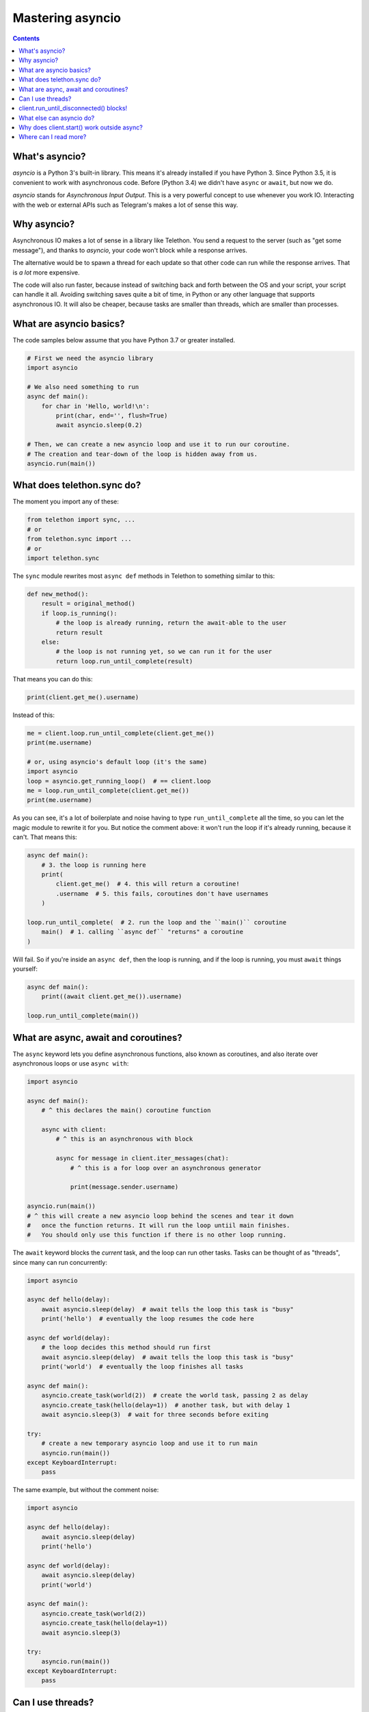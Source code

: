 .. _mastering-asyncio:

=================
Mastering asyncio
=================

.. contents::


What's asyncio?
===============

`asyncio` is a Python 3's built-in library. This means it's already installed if
you have Python 3. Since Python 3.5, it is convenient to work with asynchronous
code. Before (Python 3.4) we didn't have ``async`` or ``await``, but now we do.

`asyncio` stands for *Asynchronous Input Output*. This is a very powerful
concept to use whenever you work IO. Interacting with the web or external
APIs such as Telegram's makes a lot of sense this way.


Why asyncio?
============

Asynchronous IO makes a lot of sense in a library like Telethon.
You send a request to the server (such as "get some message"), and
thanks to `asyncio`, your code won't block while a response arrives.

The alternative would be to spawn a thread for each update so that
other code can run while the response arrives. That is *a lot* more
expensive.

The code will also run faster, because instead of switching back and
forth between the OS and your script, your script can handle it all.
Avoiding switching saves quite a bit of time, in Python or any other
language that supports asynchronous IO. It will also be cheaper,
because tasks are smaller than threads, which are smaller than processes.


What are asyncio basics?
========================

The code samples below assume that you have Python 3.7 or greater installed.

.. code-block:: python

    # First we need the asyncio library
    import asyncio

    # We also need something to run
    async def main():
        for char in 'Hello, world!\n':
            print(char, end='', flush=True)
            await asyncio.sleep(0.2)

    # Then, we can create a new asyncio loop and use it to run our coroutine.
    # The creation and tear-down of the loop is hidden away from us.
    asyncio.run(main())


What does telethon.sync do?
===========================

The moment you import any of these:

.. code-block:: python

    from telethon import sync, ...
    # or
    from telethon.sync import ...
    # or
    import telethon.sync

The ``sync`` module rewrites most ``async def``
methods in Telethon to something similar to this:

.. code-block:: python

    def new_method():
        result = original_method()
        if loop.is_running():
            # the loop is already running, return the await-able to the user
            return result
        else:
            # the loop is not running yet, so we can run it for the user
            return loop.run_until_complete(result)


That means you can do this:

.. code-block:: python

    print(client.get_me().username)

Instead of this:

.. code-block:: python

    me = client.loop.run_until_complete(client.get_me())
    print(me.username)

    # or, using asyncio's default loop (it's the same)
    import asyncio
    loop = asyncio.get_running_loop()  # == client.loop
    me = loop.run_until_complete(client.get_me())
    print(me.username)


As you can see, it's a lot of boilerplate and noise having to type
``run_until_complete`` all the time, so you can let the magic module
to rewrite it for you. But notice the comment above: it won't run
the loop if it's already running, because it can't. That means this:

.. code-block:: python

    async def main():
        # 3. the loop is running here
        print(
            client.get_me()  # 4. this will return a coroutine!
            .username  # 5. this fails, coroutines don't have usernames
        )

    loop.run_until_complete(  # 2. run the loop and the ``main()`` coroutine
        main()  # 1. calling ``async def`` "returns" a coroutine
    )


Will fail. So if you're inside an ``async def``, then the loop is
running, and if the loop is running, you must ``await`` things yourself:

.. code-block:: python

    async def main():
        print((await client.get_me()).username)

    loop.run_until_complete(main())


What are async, await and coroutines?
=====================================

The ``async`` keyword lets you define asynchronous functions,
also known as coroutines, and also iterate over asynchronous
loops or use ``async with``:

.. code-block:: python

    import asyncio

    async def main():
        # ^ this declares the main() coroutine function

        async with client:
            # ^ this is an asynchronous with block

            async for message in client.iter_messages(chat):
                # ^ this is a for loop over an asynchronous generator

                print(message.sender.username)

    asyncio.run(main())
    # ^ this will create a new asyncio loop behind the scenes and tear it down
    #   once the function returns. It will run the loop untiil main finishes.
    #   You should only use this function if there is no other loop running.


The ``await`` keyword blocks the *current* task, and the loop can run
other tasks. Tasks can be thought of as "threads", since many can run
concurrently:

.. code-block:: python

    import asyncio

    async def hello(delay):
        await asyncio.sleep(delay)  # await tells the loop this task is "busy"
        print('hello')  # eventually the loop resumes the code here

    async def world(delay):
        # the loop decides this method should run first
        await asyncio.sleep(delay)  # await tells the loop this task is "busy"
        print('world')  # eventually the loop finishes all tasks

    async def main():
        asyncio.create_task(world(2))  # create the world task, passing 2 as delay
        asyncio.create_task(hello(delay=1))  # another task, but with delay 1
        await asyncio.sleep(3)  # wait for three seconds before exiting

    try:
        # create a new temporary asyncio loop and use it to run main
        asyncio.run(main())
    except KeyboardInterrupt:
        pass

The same example, but without the comment noise:

.. code-block:: python

    import asyncio

    async def hello(delay):
        await asyncio.sleep(delay)
        print('hello')

    async def world(delay):
        await asyncio.sleep(delay)
        print('world')

    async def main():
        asyncio.create_task(world(2))
        asyncio.create_task(hello(delay=1))
        await asyncio.sleep(3)

    try:
        asyncio.run(main())
    except KeyboardInterrupt:
        pass


Can I use threads?
==================

Yes, you can, but you must understand that the loops themselves are
not thread safe. and you must be sure to know what is happening. The
easiest and cleanest option is to use `asyncio.run` to create and manage
the new event loop for you:

.. code-block:: python

    import asyncio
    import threading

    async def actual_work():
        client = TelegramClient(..., loop=loop)
        ...  # can use `await` here

    def go():
        asyncio.run(actual_work())

    threading.Thread(target=go).start()


Generally, **you don't need threads** unless you know what you're doing.
Just create another task, as shown above. If you're using the Telethon
with a library that uses threads, you must be careful to use `threading.Lock`
whenever you use the client, or enable the compatible mode. For that, see
:ref:`compatibility-and-convenience`.

You may have seen this error:

.. code-block:: text

    RuntimeError: There is no current event loop in thread 'Thread-1'.

It just means you didn't create a loop for that thread. Please refer to
the ``asyncio`` documentation to correctly learn how to set the event loop
for non-main threads.


client.run_until_disconnected() blocks!
=======================================

All of what `client.run_until_disconnected()
<telethon.client.updates.UpdateMethods.run_until_disconnected>` does is
run the `asyncio`'s event loop until the client is disconnected. That means
*the loop is running*. And if the loop is running, it will run all the tasks
in it. So if you want to run *other* code, create tasks for it:

.. code-block:: python

    from datetime import datetime

    async def clock():
        while True:
            print('The time:', datetime.now())
            await asyncio.sleep(1)

    loop.create_task(clock())
    ...
    client.run_until_disconnected()

This creates a task for a clock that prints the time every second.
You don't need to use `client.run_until_disconnected()
<telethon.client.updates.UpdateMethods.run_until_disconnected>` either!
You just need to make the loop is running, somehow. `loop.run_forever()
<asyncio.loop.run_forever()>` and `loop.run_until_complete()
<asyncio.loop.run_until_complete>` can also be used to run
the loop, and Telethon will be happy with any approach.

Of course, there are better tools to run code hourly or daily, see below.


What else can asyncio do?
=========================

Asynchronous IO is a really powerful tool, as we've seen. There are plenty
of other useful libraries that also use `asyncio` and that you can integrate
with Telethon.

* `aiohttp <https://github.com/aio-libs/aiohttp>`_ is like the infamous
  `requests <https://github.com/requests/requests/>`_ but asynchronous.
* `quart <https://gitlab.com/pgjones/quart>`_ is an asynchronous alternative
  to `Flask <http://flask.pocoo.org/>`_.
* `aiocron <https://github.com/gawel/aiocron>`_ lets you schedule things
  to run things at a desired time, or run some tasks hourly, daily, etc.

And of course, `asyncio <https://docs.python.org/3/library/asyncio.html>`_
itself! It has a lot of methods that let you do nice things. For example,
you can run requests in parallel:

.. code-block:: python

    async def main():
        last, sent, download_path = await asyncio.gather(
            client.get_messages('telegram', 10),
            client.send_message('me', 'Using asyncio!'),
            client.download_profile_photo('telegram')
        )

    loop.run_until_complete(main())


This code will get the 10 last messages from `@telegram
<https://t.me/telegram>`_, send one to the chat with yourself, and also
download the profile photo of the channel. `asyncio` will run all these
three tasks at the same time. You can run all the tasks you want this way.

A different way would be:

.. code-block:: python

    loop.create_task(client.get_messages('telegram', 10))
    loop.create_task(client.send_message('me', 'Using asyncio!'))
    loop.create_task(client.download_profile_photo('telegram'))

They will run in the background as long as the loop is running too.

You can also `start an asyncio server
<https://docs.python.org/3/library/asyncio-stream.html#asyncio.start_server>`_
in the main script, and from another script, `connect to it
<https://docs.python.org/3/library/asyncio-stream.html#asyncio.open_connection>`_
to achieve `Inter-Process Communication
<https://en.wikipedia.org/wiki/Inter-process_communication>`_.
You can get as creative as you want. You can program anything you want.
When you use a library, you're not limited to use only its methods. You can
combine all the libraries you want. People seem to forget this simple fact!


Why does client.start() work outside async?
===========================================

Because it's so common that it's really convenient to offer said
functionality by default. This means you can set up all your event
handlers and start the client without worrying about loops at all.

Using the client in a ``with`` block, `start
<telethon.client.auth.AuthMethods.start>`, `run_until_disconnected
<telethon.client.updates.UpdateMethods.run_until_disconnected>`, and
`disconnect <telethon.client.telegrambaseclient.TelegramBaseClient.disconnect>`
all support this.

Where can I read more?
======================

`Check out my blog post
<https://lonami.dev/blog/asyncio/>`_ about `asyncio`, which
has some more examples and pictures to help you understand what happens
when the loop runs.
